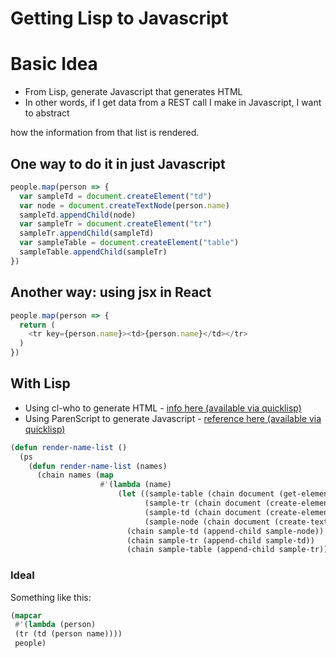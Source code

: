 * Getting Lisp to Javascript

* Basic Idea
- From Lisp, generate Javascript that generates HTML
- In other words, if I get data from a REST call I make in Javascript, I want to abstract 
how the information from that list is rendered.

** One way to do it in just Javascript
#+BEGIN_SRC javascript
people.map(person => {
  var sampleTd = document.createElement("td")
  var node = document.createTextNode(person.name)
  sampleTd.appendChild(node)
  var sampleTr = document.createElement("tr")
  sampleTr.appendChild(sampleTd)
  var sampleTable = document.createElement("table")
  sampleTable.appendChild(sampleTr)
})
#+END_SRC

** Another way: using jsx in React 
#+BEGIN_SRC javascript
people.map(person => {
  return (
    <tr key={person.name}><td>{person.name}</td></tr>
  )
})
#+END_SRC

** With Lisp
- Using cl-who to generate HTML - [[https://edicl.github.io/cl-who/][info here (available via quicklisp)]]
- Using ParenScript to generate Javascript - [[https://common-lisp.net/project/parenscript/reference.html#ssection-strings-chars][reference here (available via quicklisp)]]

#+BEGIN_SRC lisp
(defun render-name-list ()
  (ps
    (defun render-name-list (names)
      (chain names (map
                    #'(lambda (name)
                        (let ((sample-table (chain document (get-element-by-id "sample-table")))
                              (sample-tr (chain document (create-element "tr")))
                              (sample-td (chain document (create-element "td")))
                              (sample-node (chain document (create-text-node (@ name name)))))
                          (chain sample-td (append-child sample-node))
                          (chain sample-tr (append-child sample-td))
                          (chain sample-table (append-child sample-tr)))))))))
#+END_SRC

*** Ideal

Something like this:

#+BEGIN_SRC lisp
(mapcar
 #'(lambda (person)
 (tr (td (person name)))) 
 people)
#+END_SRC
